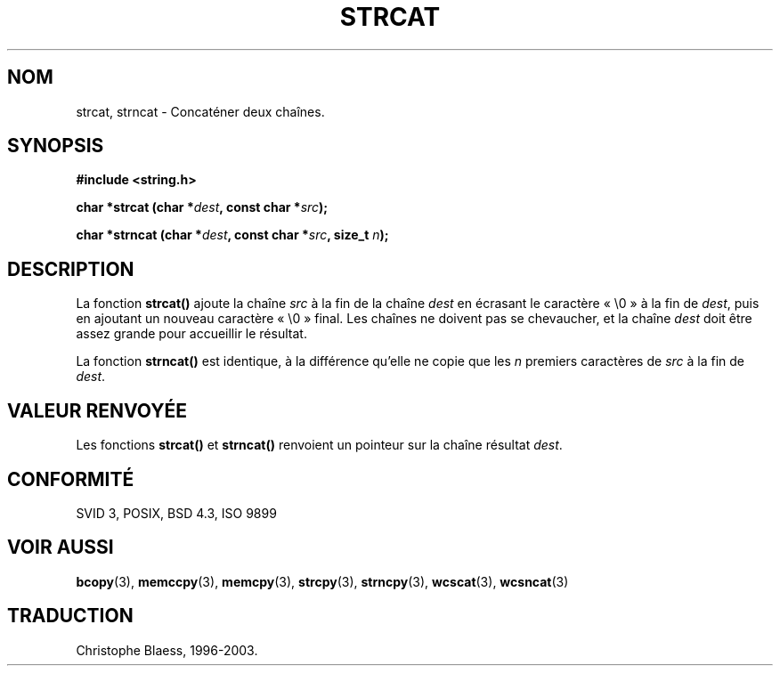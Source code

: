 .\" Copyright 1993 David Metcalfe (david@prism.demon.co.uk)
.\"
.\" Permission is granted to make and distribute verbatim copies of this
.\" manual provided the copyright notice and this permission notice are
.\" preserved on all copies.
.\"
.\" Permission is granted to copy and distribute modified versions of this
.\" manual under the conditions for verbatim copying, provided that the
.\" entire resulting derived work is distributed under the terms of a
.\" permission notice identical to this one
.\"
.\" Since the Linux kernel and libraries are constantly changing, this
.\" manual page may be incorrect or out-of-date.  The author(s) assume no
.\" responsibility for errors or omissions, or for damages resulting from
.\" the use of the information contained herein.  The author(s) may not
.\" have taken the same level of care in the production of this manual,
.\" which is licensed free of charge, as they might when working
.\" professionally.
.\"
.\" Formatted or processed versions of this manual, if unaccompanied by
.\" the source, must acknowledge the copyright and authors of this work.
.\"
.\" References consulted:
.\"     Linux libc source code
.\"     Lewine's _POSIX Programmer's Guide_ (O'Reilly & Associates, 1991)
.\"     386BSD man pages
.\" Modified Sat Jul 24 18:11:47 1993 by Rik Faith (faith@cs.unc.edu)
.\"
.\" Traduction 09/11/1996 par Christophe Blaess (ccb@club-internet.fr)
.\" Màj 21/07/2003 LDP-1.56
.\" Màj 04/07/2005 LDP-1.61
.\"
.TH STRCAT 3 "21 juillet 2003" LDP "Manuel du programmeur Linux"
.SH NOM
strcat, strncat \- Concaténer deux chaînes.
.SH SYNOPSIS
.nf
.B #include <string.h>
.sp
.BI "char *strcat (char *" dest ", const char *" src );
.sp
.BI "char *strncat (char *" dest ", const char *" src ", size_t " n );
.fi
.SH DESCRIPTION
La fonction \fBstrcat()\fP ajoute la chaîne \fIsrc\fP à la fin de la chaîne
\fIdest\fP en écrasant le caractère «\ \e0\ » à la fin de
\fIdest\fP, puis en ajoutant un nouveau caractère «\ \e0\ » final. Les chaînes
ne doivent pas se chevaucher, et la chaîne \fIdest\fP doit être assez grande
pour accueillir le résultat.
.PP
La fonction \fBstrncat()\fP est identique, à la différence qu'elle ne copie
que les \fIn\fP premiers caractères de \fIsrc\fP à la fin de \fIdest\fP.
.SH "VALEUR RENVOYÉE"
Les fonctions \fBstrcat()\fP et \fBstrncat()\fP renvoient un pointeur
sur la chaîne résultat \fIdest\fP.
.SH "CONFORMITÉ"
SVID 3, POSIX, BSD 4.3, ISO 9899
.SH "VOIR AUSSI"
.BR bcopy (3),
.BR memccpy (3),
.BR memcpy (3),
.BR strcpy (3),
.BR strncpy (3),
.BR wcscat (3),
.BR wcsncat (3)
.SH TRADUCTION
Christophe Blaess, 1996-2003.

